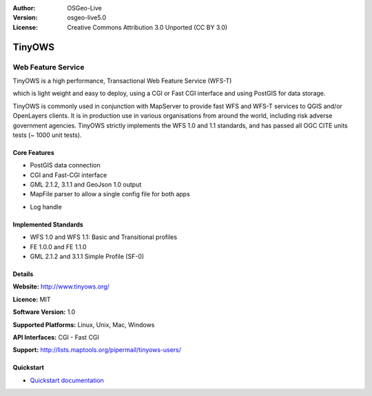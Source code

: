 :Author: OSGeo-Live
:Version: osgeo-live5.0
:License: Creative Commons Attribution 3.0 Unported  (CC BY 3.0)

.. _tinyows-overview:

.. image:: ../../images/project_logos/logo-TinyOWS.png
  :scale: 100 %
  :alt: project logo
  :align: right
  :target: http://www.tinyows.org/

TinyOWS
=======

Web Feature Service
~~~~~~~~~~~~~~~~~~~

TinyOWS is a high performance, Transactional Web Feature Service (WFS-T)

.. Cameron Comment: I suggest removing the following line as it doesn't add extra value to the statement. You have said the important message well, more concisely in the previous sentence.
.. It's aim is to keep being the fastest Open Source WFS solution available.

which is light weight and easy to deploy, using a CGI or Fast CGI interface and using PostGIS for data storage.

.. image:: ../../images/screenshots/800x600/tinyows_digitizing.jpg
  :scale: 55 %
  :alt: digitizing
  :align: right

.. Cameron Comment: Could TinyOWS be used with a different database to PostGIS? If so, you may wish to revise above to say 

TinyOWS is commonly used in conjunction with MapServer to provide fast WFS and WFS-T services to QGIS and/or OpenLayers clients. It is in production use in various organisations from around the world, including risk adverse government agencies.
TinyOWS strictly implements the WFS 1.0 and 1.1 standards, and has passed all OGC CITE units tests (~ 1000 unit tests).


.. Cameron Comment: Can we please use a background image which doesn't have the text watermark. The text looks unprofessional, and from a distance, it looks as if one of the layers is throwing an error or similar.

Core Features
-------------

* PostGIS data connection
* CGI and Fast-CGI interface
* GML 2.1.2, 3.1.1 and GeoJson 1.0 output
* MapFile parser to allow a single config file for both apps

.. Cameron Comment: I'm not clear. Do you mean that the same MapFile configuration file can be used by tinyows and mapserver?

* Log handle

.. Cameron Comment: What does "Log handle" mean?

Implemented Standards
---------------------
* WFS 1.0 and WFS 1.1: Basic and Transitional profiles
* FE 1.0.0 and FE 1.1.0
* GML 2.1.2 and 3.1.1 Simple Profile (SF-0)

Details
-------

**Website:** http://www.tinyows.org/

**Licence:** MIT

**Software Version:** 1.0

**Supported Platforms:** Linux, Unix, Mac, Windows

**API Interfaces:** CGI - Fast CGI

**Support:** http://lists.maptools.org/pipermail/tinyows-users/


Quickstart
----------
    
* `Quickstart documentation <../quickstart/tinyows_quickstart.html>`_

